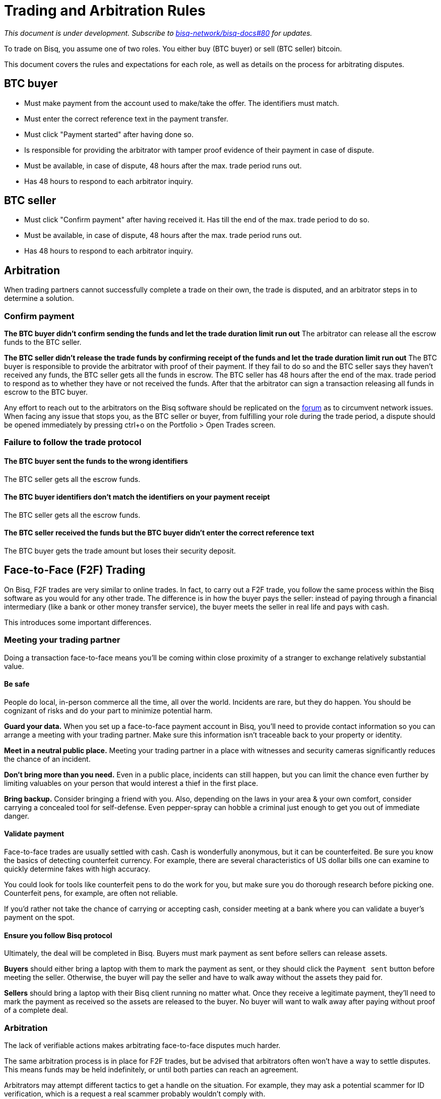 = Trading and Arbitration Rules
:imagesdir: images
:!figure-caption:

_This document is under development. Subscribe to https://github.com/bisq-network/bisq-docs/issues/80[bisq-network/bisq-docs#80] for updates._

To trade on Bisq, you assume one of two roles. You either buy (BTC buyer) or sell (BTC seller) bitcoin.

This document covers the rules and expectations for each role, as well as details on the process for arbitrating disputes.

== BTC buyer

* Must make payment from the account used to make/take the offer. The identifiers must match.
* Must enter the correct reference text in the payment transfer.
* Must click "Payment started" after having done so.
* Is responsible for providing the arbitrator with tamper proof evidence of their payment in case of dispute.
* Must be available, in case of dispute, 48 hours after the max. trade period runs out.
* Has 48 hours to respond to each arbitrator inquiry.

== BTC seller

* Must click "Confirm payment" after having received it. Has till the end of the max. trade period to do so.
* Must be available, in case of dispute, 48 hours after the max. trade period runs out.
* Has 48 hours to respond to each arbitrator inquiry.

== Arbitration

When trading partners cannot successfully complete a trade on their own, the trade is disputed, and an arbitrator steps in to determine a solution.

=== Confirm payment

**The BTC buyer didn't confirm sending the funds and let the trade duration limit run out**
The arbitrator can release all the escrow funds to the BTC seller.

**The BTC seller didn't release the trade funds by confirming receipt of the funds and let the trade duration limit run out**
The BTC buyer is responsible to provide the arbitrator with proof of their payment. If they fail to do so and the BTC seller says they haven't received any funds, the BTC seller gets all the funds in escrow.
The BTC seller has 48 hours after the end of the max. trade period to respond as to whether they have or not received the funds. After that the arbitrator can sign a transaction releasing all funds in escrow to the BTC buyer.

Any effort to reach out to the arbitrators on the Bisq software should be replicated on the link:https://bisq.community/t/arbitrators/8074[forum] as to circumvent network issues.
When facing any issue that stops you, as the BTC seller or buyer, from fulfilling your role during the trade period, a dispute should be opened immediately by pressing ctrl+o on the Portfolio > Open Trades screen.

=== Failure to follow the trade protocol

==== The BTC buyer sent the funds to the wrong identifiers

The BTC seller gets all the escrow funds.

==== The BTC buyer identifiers don't match the identifiers on your payment receipt

The BTC seller gets all the escrow funds.

==== The BTC seller received the funds but the BTC buyer didn't enter the correct reference text

The BTC buyer gets the trade amount but loses their security deposit.

== Face-to-Face (F2F) Trading
[[f2f-trading]]

On Bisq, F2F trades are very similar to online trades. In fact, to carry out a F2F trade, you follow the same process within the Bisq software as you would for any other trade. The difference is in how the buyer pays the seller: instead of paying through a financial intermediary (like a bank or other money transfer service), the buyer meets the seller in real life and pays with cash.

This introduces some important differences.

=== Meeting your trading partner

Doing a transaction face-to-face means you'll be coming within close proximity of a stranger to exchange relatively substantial value.

==== Be safe

People do local, in-person commerce all the time, all over the world. Incidents are rare, but they do happen. You should be cognizant of risks and do your part to minimize potential harm.

**Guard your data.** When you set up a face-to-face payment account in Bisq, you'll need to provide contact information so you can arrange a meeting with your trading partner. Make sure this information isn't traceable back to your property or identity.

**Meet in a neutral public place.** Meeting your trading partner in a place with witnesses and security cameras significantly reduces the chance of an incident.

**Don't bring more than you need.** Even in a public place, incidents can still happen, but you can limit the chance even further by limiting valuables on your person that would interest a thief in the first place.

**Bring backup.** Consider bringing a friend with you. Also, depending on the laws in your area & your own comfort, consider carrying a concealed tool for self-defense. Even pepper-spray can hobble a criminal just enough to get you out of immediate danger.

==== Validate payment

Face-to-face trades are usually settled with cash. Cash is wonderfully anonymous, but it can be counterfeited. Be sure you know the basics of detecting counterfeit currency. For example, there are several characteristics of US dollar bills one can examine to quickly determine fakes with high accuracy.

You could look for tools like counterfeit pens to do the work for you, but make sure you do thorough research before picking one. Counterfeit pens, for example, are often not reliable.

If you'd rather not take the chance of carrying or accepting cash, consider meeting at a bank where you can validate a buyer's payment on the spot.

==== Ensure you follow Bisq protocol

Ultimately, the deal will be completed in Bisq. Buyers must mark payment as sent before sellers can release assets.

**Buyers** should either bring a laptop with them to mark the payment as sent, or they should click the `Payment sent` button before meeting the seller. Otherwise, the buyer will pay the seller and have to walk away without the assets they paid for.

**Sellers** should bring a laptop with their Bisq client running no matter what. Once they receive a legitimate payment, they'll need to mark the payment as received so the assets are released to the buyer. No buyer will want to walk away after paying without proof of a complete deal.

=== Arbitration

The lack of verifiable actions makes arbitrating face-to-face disputes much harder.

The same arbitration process is in place for F2F trades, but be advised that arbitrators often won't have a way to settle disputes. This means funds may be held indefinitely, or until both parties can reach an agreement.

Arbitrators may attempt different tactics to get a handle on the situation. For example, they may ask a potential scammer for ID verification, which is a request a real scammer probably wouldn't comply with.
